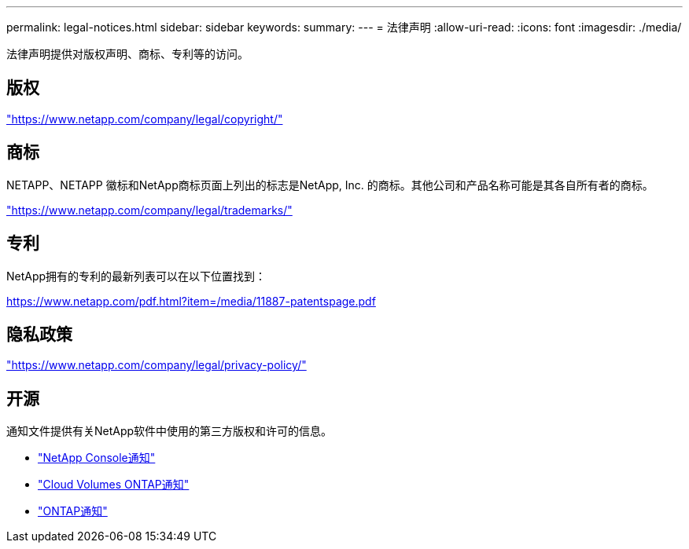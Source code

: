 ---
permalink: legal-notices.html 
sidebar: sidebar 
keywords:  
summary:  
---
= 法律声明
:allow-uri-read: 
:icons: font
:imagesdir: ./media/


[role="lead"]
法律声明提供对版权声明、商标、专利等的访问。



== 版权

link:https://www.netapp.com/company/legal/copyright/["https://www.netapp.com/company/legal/copyright/"^]



== 商标

NETAPP、NETAPP 徽标和NetApp商标页面上列出的标志是NetApp, Inc. 的商标。其他公司和产品名称可能是其各自所有者的商标。

link:https://www.netapp.com/company/legal/trademarks/["https://www.netapp.com/company/legal/trademarks/"^]



== 专利

NetApp拥有的专利的最新列表可以在以下位置找到：

link:https://www.netapp.com/pdf.html?item=/media/11887-patentspage.pdf["https://www.netapp.com/pdf.html?item=/media/11887-patentspage.pdf"^]



== 隐私政策

link:https://www.netapp.com/company/legal/privacy-policy/["https://www.netapp.com/company/legal/privacy-policy/"^]



== 开源

通知文件提供有关NetApp软件中使用的第三方版权和许可的信息。

* https://docs.netapp.com/us-en/bluexp-setup-admin/media/notice.pdf["NetApp Console通知"^]
* https://docs.netapp.com/us-en/cloud-volumes-ontap-relnotes/legal-notices.html#open-source["Cloud Volumes ONTAP通知"^]
* https://docs.netapp.com/us-en/ontap/reference_legal_notices.html#open-source["ONTAP通知"^]

